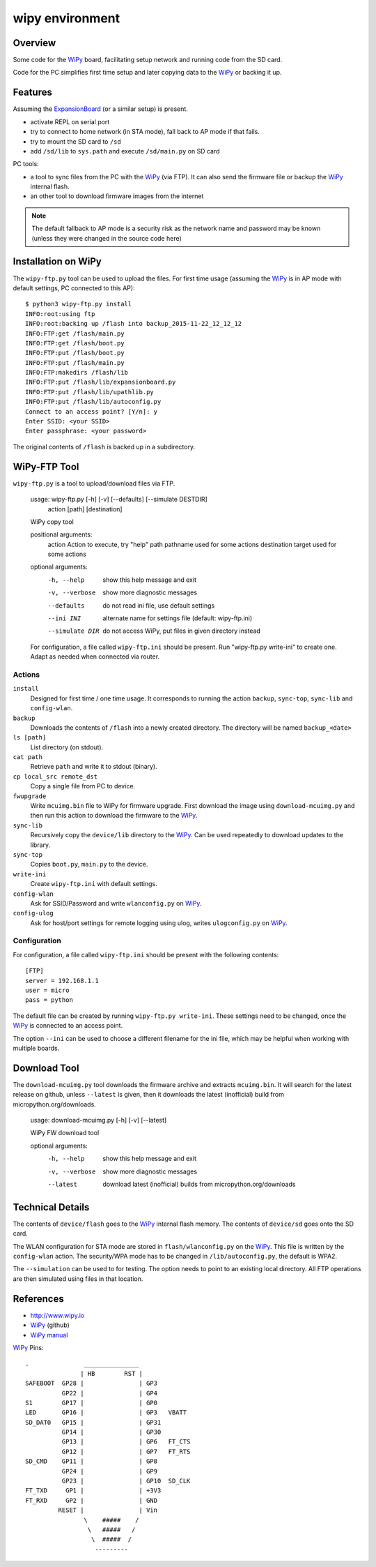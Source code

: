 ==================
 wipy environment
==================

Overview
========
Some code for the WiPy_ board, facilitating setup network and running code from
the SD card.

Code for the PC simplifies first time setup and later copying data to the WiPy_
or backing it up.

Features
========
Assuming the ExpansionBoard_ (or a similar setup) is present.

- activate REPL on serial port
- try to connect to home network (in STA mode), fall back to AP mode if that fails.
- try to mount the SD card to ``/sd``
- add ``/sd/lib`` to ``sys.path`` and execute ``/sd/main.py`` on SD card

PC tools:

- a tool to sync files from the PC with the WiPy_ (via FTP). It can also send
  the firmware file or backup the WiPy_ internal flash.
- an other tool to download firmware images from the internet

.. note::

    The default fallback to AP mode is a security risk as the network name and password
    may be known (unless they were changed in the source code here)


Installation on WiPy
====================
The ``wipy-ftp.py`` tool can be used to upload the files. For first time usage
(assuming the WiPy_ is in AP mode with default settings, PC connected to this
AP)::

    $ python3 wipy-ftp.py install
    INFO:root:using ftp
    INFO:root:backing up /flash into backup_2015-11-22_12_12_12
    INFO:FTP:get /flash/main.py
    INFO:FTP:get /flash/boot.py
    INFO:FTP:put /flash/boot.py
    INFO:FTP:put /flash/main.py
    INFO:FTP:makedirs /flash/lib
    INFO:FTP:put /flash/lib/expansionboard.py
    INFO:FTP:put /flash/lib/upathlib.py
    INFO:FTP:put /flash/lib/autoconfig.py
    Connect to an access point? [Y/n]: y
    Enter SSID: <your SSID>
    Enter passphrase: <your password>

The original contents of ``/flash`` is backed up in a subdirectory.


WiPy-FTP Tool
=============
``wipy-ftp.py`` is a tool to upload/download files via FTP.

    usage: wipy-ftp.py [-h] [-v] [--defaults] [--simulate DESTDIR]
                       action [path] [destination]

    WiPy copy tool

    positional arguments:
      action          Action to execute, try "help"
      path            pathname used for some actions
      destination     target used for some actions

    optional arguments:
      -h, --help      show this help message and exit
      -v, --verbose   show more diagnostic messages
      --defaults      do not read ini file, use default settings
      --ini INI       alternate name for settings file (default: wipy-ftp.ini)
      --simulate DIR  do not access WiPy, put files in given directory instead

    For configuration, a file called ``wipy-ftp.ini`` should be present. Run
    "wipy-ftp.py write-ini" to create one. Adapt as needed when connected via
    router.


Actions
-------

``install``
    Designed for first time / one time usage. It corresponds to running the
    action ``backup``, ``sync-top``, ``sync-lib`` and ``config-wlan``.

``backup``
    Downloads the contents of ``/flash`` into a newly created directory. The
    directory will be named ``backup_<date>``

``ls [path]``
    List directory (on stdout).

``cat path``
    Retrieve ``path`` and write it to stdout (binary).

``cp local_src remote_dst``
    Copy a single file from PC to device.

``fwupgrade``
    Write ``mcuimg.bin`` file to WiPy for firmware upgrade. First download the
    image using ``download-mcuimg.py`` and then run this action to download the
    firmware to the WiPy_.

``sync-lib``
    Recursively copy the ``device/lib`` directory to the WiPy_. Can be used
    repeatedly to download updates to the library.

``sync-top``
    Copies ``boot.py``, ``main.py`` to the device.

``write-ini``
    Create ``wipy-ftp.ini`` with default settings.

``config-wlan``
    Ask for SSID/Password and write ``wlanconfig.py`` on WiPy_.

``config-ulog``
    Ask for host/port settings for remote logging using ulog, writes
    ``ulogconfig.py`` on WiPy_.


Configuration
-------------
For configuration, a file called ``wipy-ftp.ini`` should be present with the
following contents::

    [FTP]
    server = 192.168.1.1
    user = micro
    pass = python

The default file can be created by running ``wipy-ftp.py write-ini``.  These
settings need to be changed, once the WiPy_ is connected to an access point.

The option ``--ini`` can be used to choose a different filename for the ini
file, which may be helpful when working with multiple boards.


Download Tool
=============
The ``download-mcuimg.py`` tool downloads the firmware archive and extracts
``mcuimg.bin``. It will search for the latest release on github, unless
``--latest`` is given, then it downloads the latest (inofficial) build from
micropython.org/downloads.

    usage: download-mcuimg.py [-h] [-v] [--latest]

    WiPy FW download tool

    optional arguments:
      -h, --help     show this help message and exit
      -v, --verbose  show more diagnostic messages
      --latest       download latest (inofficial) builds from
                     micropython.org/downloads


Technical Details
=================
The contents of ``device/flash`` goes to the WiPy_ internal flash memory. The
contents of ``device/sd`` goes onto the SD card.

The WLAN configuration for STA mode are stored in ``flash/wlanconfig.py`` on
the WiPy_. This file is written by the ``config-wlan`` action. The security/WPA
mode has to be changed in ``/lib/autoconfig.py``, the default is WPA2.

The ``--simulation`` can be used to for testing. The option needs to point to an
existing local directory. All FTP operations are then simulated using files in
that location.


References
==========

- http://www.wipy.io
- WiPy_ (github)
- `WiPy manual`_

.. _WiPy: https://github.com/wipy/wipy
.. _ExpansionBoard: https://github.com/wipy/wipy/tree/master/hardware/ExpansionBoard-v1.2
.. _`WiPy manual`: https://micropython.org/resources/docs/en/latest/wipy/


WiPy_ Pins::

    .               _______________
                   | HB        RST |
    SAFEBOOT  GP28 |               | GP3
              GP22 |               | GP4
    S1        GP17 |               | GP0
    LED       GP16 |               | GP3   VBATT
    SD_DAT0   GP15 |               | GP31
              GP14 |               | GP30
              GP13 |               | GP6   FT_CTS
              GP12 |               | GP7   FT_RTS
    SD_CMD    GP11 |               | GP8
              GP24 |               | GP9
              GP23 |               | GP10  SD_CLK
    FT_TXD     GP1 |               | +3V3
    FT_RXD     GP2 |               | GND
             RESET |               | Vin
                    \    #####    /
                     \   #####   /
                      \  #####  /
                       ---------


